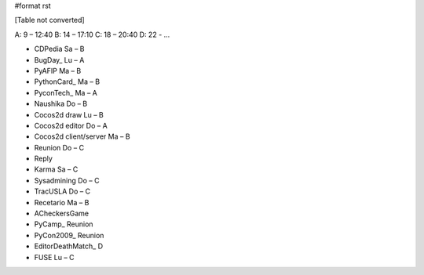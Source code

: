 #format rst

[Table not converted]

A: 9 – 12:40 B: 14 – 17:10 C: 18 – 20:40 D: 22 - ...

* CDPedia      Sa – B

* BugDay_       Lu – A

* PyAFIP       Ma – B

* PythonCard_   Ma – B

* PyconTech_    Ma – A

* Naushika     Do – B

* Cocos2d draw Lu – B

* Cocos2d editor       Do – A

* Cocos2d client/server        Ma – B

* Reunion      Do – C

* Reply        

* Karma        Sa – C

* Sysadmining  Do – C

* TracUSLA     Do – C

* Recetario    Ma – B

* ACheckersGame        

* PyCamp_       Reunion

* PyCon2009_    Reunion

* EditorDeathMatch_     D

* FUSE Lu – C


